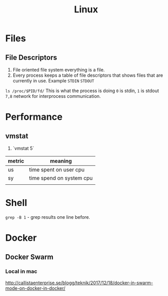 #+TITLE: Linux

* Files
** File Descriptors
   1. File oriented file system everything is a file.
   1. Every process keeps a table of file descriptors that shows files that are currently in use.  Example ~STDIN~ ~STDOUT~
   ~ls /proc/$PID/fd/~ This is what the process is doing ~0~ is stdin, ~1~ is stdout ~7,8~ network for interprocess communication.
* Performance
** vmstat
   1. `vmstat 5`

| metric | meaning                  |
|--------+--------------------------|
| us     | time spent on user cpu   |
| sy     | time spend on system cpu |
|        |                          |
* Shell
   ~grep -B 1~ - grep results one line before.
* Docker
** Docker Swarm
*** Local in mac
    http://callistaenterprise.se/blogg/teknik/2017/12/18/docker-in-swarm-mode-on-docker-in-docker/
